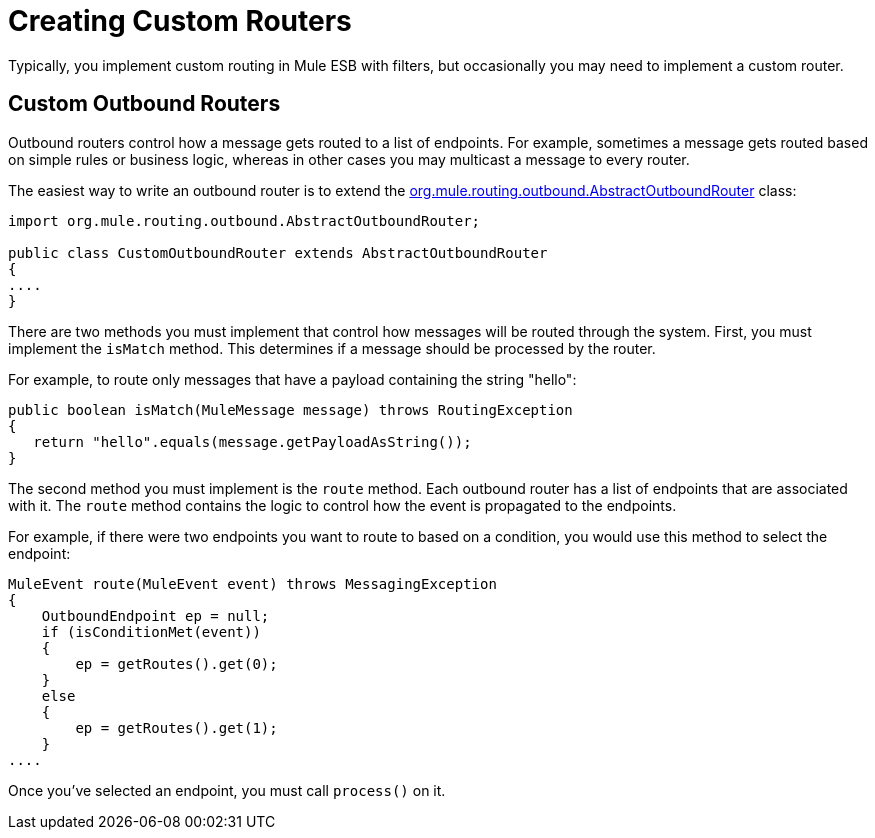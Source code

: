= Creating Custom Routers
:keywords: customize, custom message routers, custom routers

Typically, you implement custom routing in Mule ESB with filters, but occasionally you may need to implement a custom router.

== Custom Outbound Routers

Outbound routers control how a message gets routed to a list of endpoints. For example, sometimes a message gets routed based on simple rules or business logic, whereas in other cases you may multicast a message to every router.

The easiest way to write an outbound router is to extend the link:http://www.mulesoft.org/docs/site/3.7.0/apidocs/org/mule/routing/outbound/AbstractOutboundRouter.html[org.mule.routing.outbound.AbstractOutboundRouter] class:

[source, java, linenums]
----
import org.mule.routing.outbound.AbstractOutboundRouter;
 
public class CustomOutboundRouter extends AbstractOutboundRouter
{
....
}
----

There are two methods you must implement that control how messages will be routed through the system. First, you must implement the `isMatch` method. This determines if a message should be processed by the router.

For example, to route only messages that have a payload containing the string "hello":

[source, code, linenums]
----
public boolean isMatch(MuleMessage message) throws RoutingException
{
   return "hello".equals(message.getPayloadAsString());
}
----

The second method you must implement is the `route` method. Each outbound router has a list of endpoints that are associated with it. The `route` method contains the logic to control how the event is propagated to the endpoints.

For example, if there were two endpoints you want to route to based on a condition, you would use this method to select the endpoint:

[source, code, linenums]
----
MuleEvent route(MuleEvent event) throws MessagingException
{
    OutboundEndpoint ep = null;
    if (isConditionMet(event))
    {
        ep = getRoutes().get(0);
    }
    else
    {
        ep = getRoutes().get(1);
    }
....
----

Once you've selected an endpoint, you must call `process()` on it.
